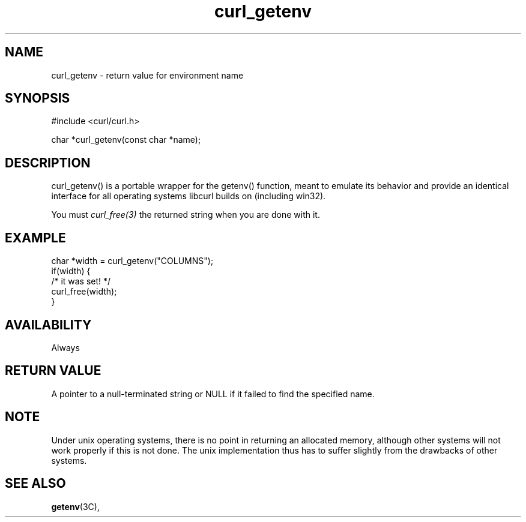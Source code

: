 .\" **************************************************************************
.\" *                                  _   _ ____  _
.\" *  Project                     ___| | | |  _ \| |
.\" *                             / __| | | | |_) | |
.\" *                            | (__| |_| |  _ <| |___
.\" *                             \___|\___/|_| \_\_____|
.\" *
.\" * Copyright (C) 1998 - 2022, Daniel Stenberg, <daniel@haxx.se>, et al.
.\" *
.\" * This software is licensed as described in the file COPYING, which
.\" * you should have received as part of this distribution. The terms
.\" * are also available at https://curl.se/docs/copyright.html.
.\" *
.\" * You may opt to use, copy, modify, merge, publish, distribute and/or sell
.\" * copies of the Software, and permit persons to whom the Software is
.\" * furnished to do so, under the terms of the COPYING file.
.\" *
.\" * This software is distributed on an "AS IS" basis, WITHOUT WARRANTY OF ANY
.\" * KIND, either express or implied.
.\" *
.\" * SPDX-License-Identifier: curl
.\" *
.\" **************************************************************************
.TH curl_getenv 3 "30 April 2004" "libcurl 7.12" "libcurl Manual"
.SH NAME
curl_getenv - return value for environment name
.SH SYNOPSIS
.nf
#include <curl/curl.h>

char *curl_getenv(const char *name);
.fi
.SH DESCRIPTION
curl_getenv() is a portable wrapper for the getenv() function, meant to
emulate its behavior and provide an identical interface for all operating
systems libcurl builds on (including win32).

You must \fIcurl_free(3)\fP the returned string when you are done with it.
.SH EXAMPLE
.nf
  char *width = curl_getenv("COLUMNS");
  if(width) {
    /* it was set! */
    curl_free(width);
  }
.fi
.SH AVAILABILITY
Always
.SH RETURN VALUE
A pointer to a null-terminated string or NULL if it failed to find the
specified name.
.SH NOTE
Under unix operating systems, there is no point in returning an allocated
memory, although other systems will not work properly if this is not done. The
unix implementation thus has to suffer slightly from the drawbacks of other
systems.
.SH "SEE ALSO"
.BR getenv "(3C), "
